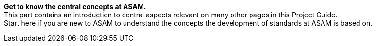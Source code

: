 
**Get to know the central concepts at ASAM.** +
This part contains an introduction to central aspects relevant on many other pages in this Project Guide. +
Start here if you are new to ASAM to understand the concepts the development of standards at ASAM is based on.
